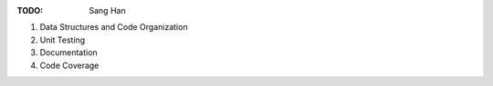 .. todo_

:TODO: Sang Han

1. Data Structures and Code Organization
2. Unit Testing
3. Documentation
4. Code Coverage
